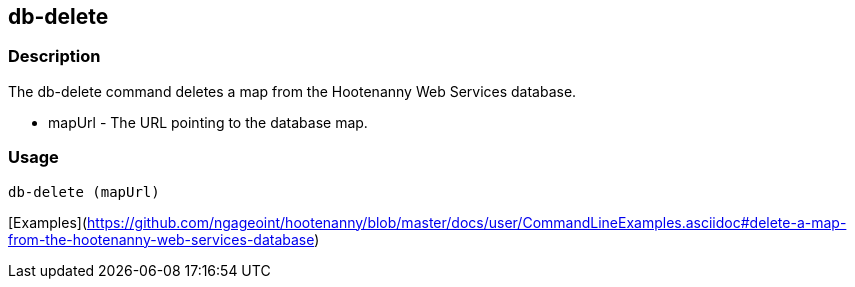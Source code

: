 [[db-delete]]
== db-delete

=== Description

The +db-delete+ command deletes a map from the Hootenanny Web Services database.

* +mapUrl+  - The URL pointing to the database map.

=== Usage

--------------------------------------
db-delete (mapUrl)
--------------------------------------

[Examples](https://github.com/ngageoint/hootenanny/blob/master/docs/user/CommandLineExamples.asciidoc#delete-a-map-from-the-hootenanny-web-services-database)

